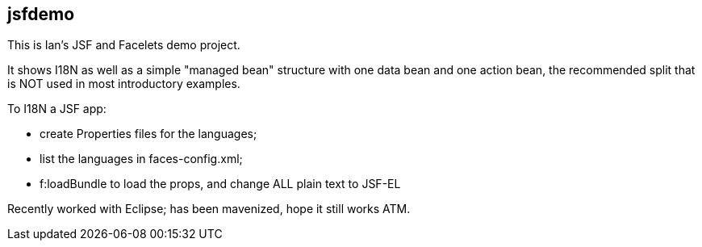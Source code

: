 == jsfdemo

This is Ian's JSF and Facelets demo project.

It shows I18N as well as a simple "managed bean"
structure with one data bean and one action bean,
the recommended split that is NOT used in most
introductory examples.

To I18N a JSF app:

	* create Properties files for the languages;
	* list the languages in faces-config.xml;
	* f:loadBundle to load the props, and change ALL
		plain text to JSF-EL

Recently worked with Eclipse; has been mavenized, hope it still works ATM.
